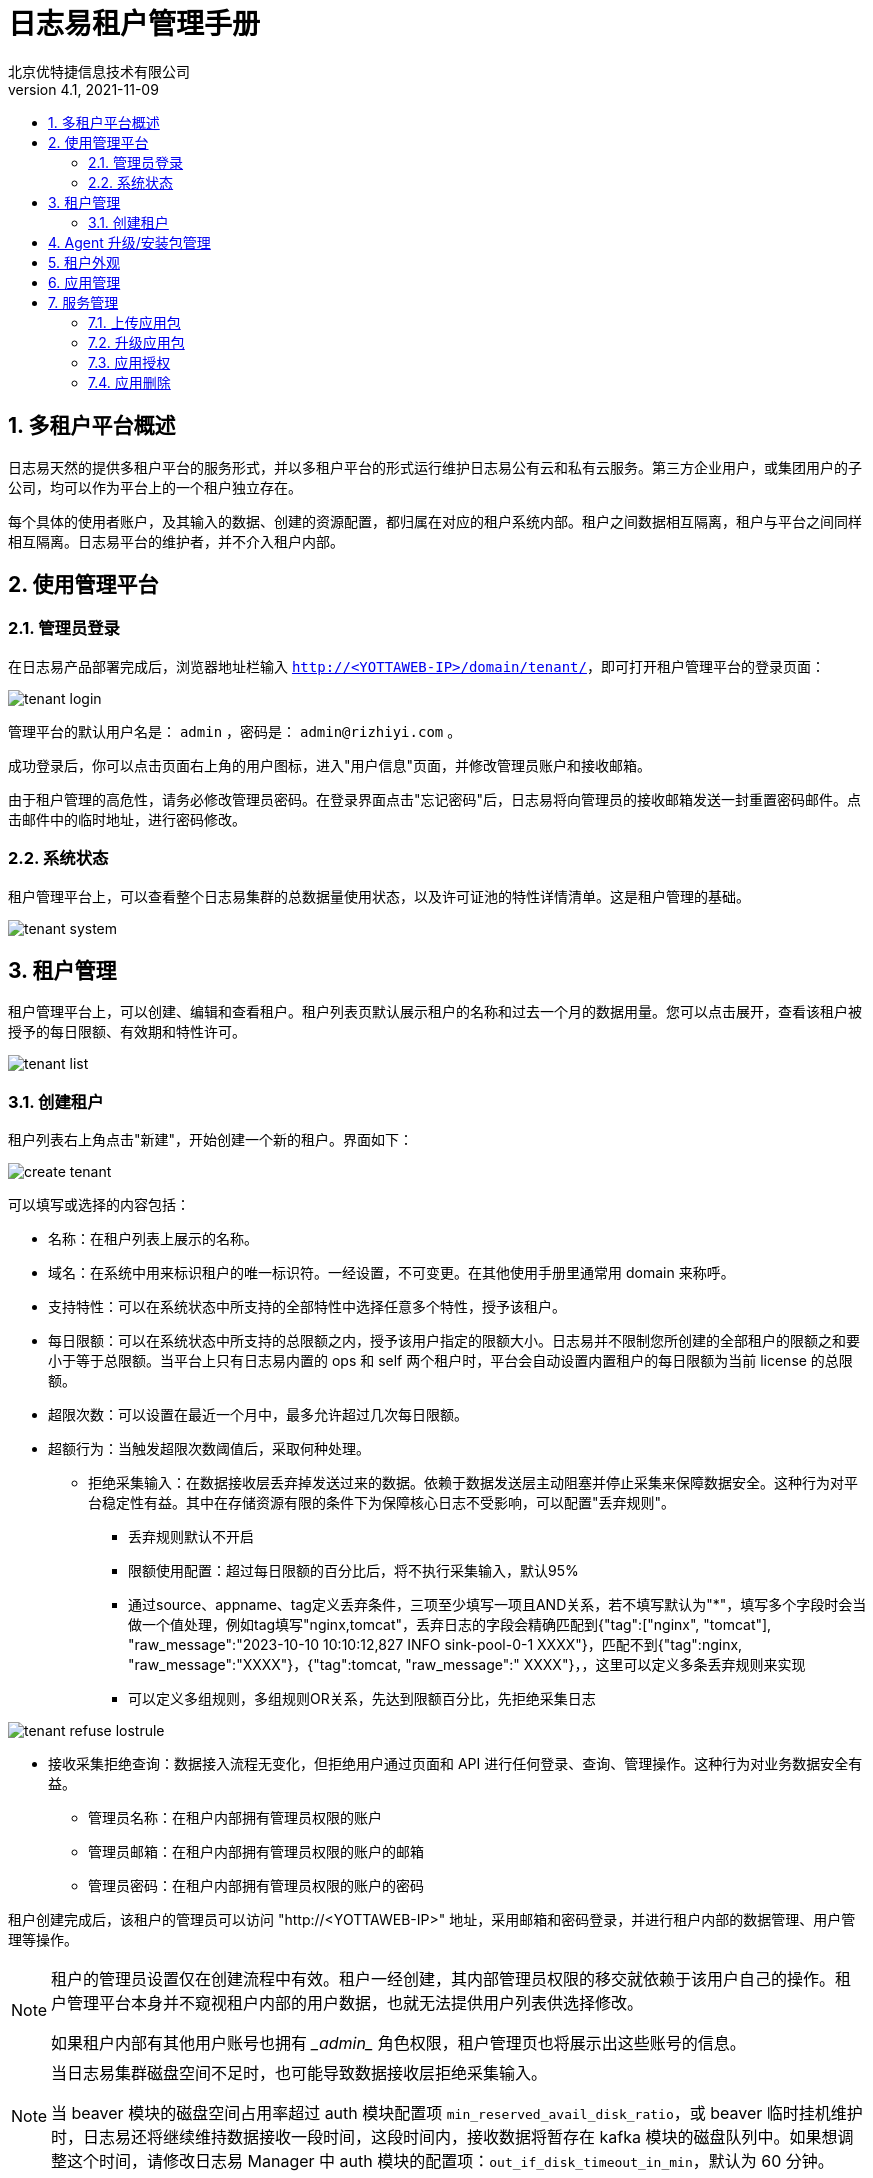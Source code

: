 = 日志易租户管理手册
北京优特捷信息技术有限公司
v4.1, 2021-11-09
:encoding: utf-8
:lang: en
:toc: left
:toclevels: 4
:toc-title:
:back-cover-image: image:resources/bckcover.jpg[]
:stylesheet: resources/css/yottastyle.css
:numbered:

== 多租户平台概述

日志易天然的提供多租户平台的服务形式，并以多租户平台的形式运行维护日志易公有云和私有云服务。第三方企业用户，或集团用户的子公司，均可以作为平台上的一个租户独立存在。

每个具体的使用者账户，及其输入的数据、创建的资源配置，都归属在对应的租户系统内部。租户之间数据相互隔离，租户与平台之间同样相互隔离。日志易平台的维护者，并不介入租户内部。

== 使用管理平台

=== 管理员登录

在日志易产品部署完成后，浏览器地址栏输入 `http://<YOTTAWEB-IP>/domain/tenant/`，即可打开租户管理平台的登录页面：

image::images/tenant-login.png[]

管理平台的默认用户名是： `admin` ，密码是： `admin@rizhiyi.com` 。

成功登录后，你可以点击页面右上角的用户图标，进入"用户信息"页面，并修改管理员账户和接收邮箱。

由于租户管理的高危性，请务必修改管理员密码。在登录界面点击"忘记密码"后，日志易将向管理员的接收邮箱发送一封重置密码邮件。点击邮件中的临时地址，进行密码修改。

=== 系统状态

租户管理平台上，可以查看整个日志易集群的总数据量使用状态，以及许可证池的特性详情清单。这是租户管理的基础。

image::images/tenant-system.png[]

== 租户管理

租户管理平台上，可以创建、编辑和查看租户。租户列表页默认展示租户的名称和过去一个月的数据用量。您可以点击展开，查看该租户被授予的每日限额、有效期和特性许可。

image::images/tenant-list.png[]

=== 创建租户

租户列表右上角点击"新建"，开始创建一个新的租户。界面如下：

image::images/create-tenant.png[]

可以填写或选择的内容包括：

* 名称：在租户列表上展示的名称。
* 域名：在系统中用来标识租户的唯一标识符。一经设置，不可变更。在其他使用手册里通常用 domain 来称呼。
* 支持特性：可以在系统状态中所支持的全部特性中选择任意多个特性，授予该租户。
* 每日限额：可以在系统状态中所支持的总限额之内，授予该用户指定的限额大小。日志易并不限制您所创建的全部租户的限额之和要小于等于总限额。当平台上只有日志易内置的 ops 和 self 两个租户时，平台会自动设置内置租户的每日限额为当前 license 的总限额。
* 超限次数：可以设置在最近一个月中，最多允许超过几次每日限额。
* 超额行为：当触发超限次数阈值后，采取何种处理。
** 拒绝采集输入：在数据接收层丢弃掉发送过来的数据。依赖于数据发送层主动阻塞并停止采集来保障数据安全。这种行为对平台稳定性有益。其中在存储资源有限的条件下为保障核心日志不受影响，可以配置"丢弃规则"。
*** 丢弃规则默认不开启
*** 限额使用配置：超过每日限额的百分比后，将不执行采集输入，默认95%
*** 通过source、appname、tag定义丢弃条件，三项至少填写一项且AND关系，若不填写默认为"*"，填写多个字段时会当做一个值处理，例如tag填写"nginx,tomcat"，丢弃日志的字段会精确匹配到{"tag":["nginx", "tomcat"], "raw_message":"2023-10-10 10:10:12,827 INFO sink-pool-0-1 XXXX"}，匹配不到{"tag":nginx, "raw_message":"XXXX"}，{"tag":tomcat, "raw_message":" XXXX"}，，这里可以定义多条丢弃规则来实现
*** 可以定义多组规则，多组规则OR关系，先达到限额百分比，先拒绝采集日志

image::images/tenant_refuse_lostrule.png[]
   
** 接收采集拒绝查询：数据接入流程无变化，但拒绝用户通过页面和 API 进行任何登录、查询、管理操作。这种行为对业务数据安全有益。
* 管理员名称：在租户内部拥有管理员权限的账户
* 管理员邮箱：在租户内部拥有管理员权限的账户的邮箱
* 管理员密码：在租户内部拥有管理员权限的账户的密码

租户创建完成后，该租户的管理员可以访问 "http://<YOTTAWEB-IP>" 地址，采用邮箱和密码登录，并进行租户内部的数据管理、用户管理等操作。

[NOTE]
====
租户的管理员设置仅在创建流程中有效。租户一经创建，其内部管理员权限的移交就依赖于该用户自己的操作。租户管理平台本身并不窥视租户内部的用户数据，也就无法提供用户列表供选择修改。

如果租户内部有其他用户账号也拥有 \__admin__ 角色权限，租户管理页也将展示出这些账号的信息。
====

[NOTE]
====
当日志易集群磁盘空间不足时，也可能导致数据接收层拒绝采集输入。

当 beaver 模块的磁盘空间占用率超过 auth 模块配置项 `min_reserved_avail_disk_ratio`，或 beaver 临时挂机维护时，日志易还将继续维持数据接收一段时间，这段时间内，接收数据将暂存在 kafka 模块的磁盘队列中。如果想调整这个时间，请修改日志易 Manager 中 auth 模块的配置项：`out_if_disk_timeout_in_min`，默认为 60 分钟。
====

租户内角色权限的操作细节，请参阅《日志易使用手册》中"用户管理"相关章节。

== Agent 升级/安装包管理

日志易 Agent 的升级/安装包，在整个日志易平台上全局可用，故而在租户管理页面上统一维护。租户内部只需要选择具体某个版本分发即可。

界面如下：

image::images/tenant-agent-upload.png[]

选择升级/安装包，确定上传。等待上传进度完成。上传完成后，新的升级/安装包版本随即就会展示上页面列表上。

如图所示，升级包有5个不同版本，分别是：

* 支持AIX/HPUX的*nix版本；
* 支持Linux的32位版本；
* 支持Linux的64位版本；
* 支持Windows的32位版本；
* 支持Linux的带有数据库读取功能的64位版本。

日志易 Agent 安装包大小可能超出部分环境内对页面上传文件的大小限制。因此，日志易也提供从服务器端完成包上传的程序。通过堡垒机将安装包预先上传到服务器端后，登录日志易 yottaweb 服务器，执行如下指令即可：

 python yottaweb/api/resources/domainsystem/uploadAgent.py --path=/data/heka-3_0_0.10-linux-386.tar.gz --username=admin --password=tenantpassword

目前界面升级仅支持相同序列的版本升级，如果需要交叉版本切换，请手工登录服务器完成替换工作。

== 租户外观

租户界面的大多数配置均可以在租户内部的系统设置中通过"外观"配置修改。只有登录页 Logo 图，在此处修改。Logo 图尺寸要求为 75px*30px；仅支持png格式，文件必须小于1M。点击"替换"，选择文件上传即可。

== 应用管理

租户平台的应用管理包含了系统应用和自定义应用，其中系统应用只能在租户平台完成授权操作，升级包和删除需要在manager管理系统完成。这里主要展开自定义应用包的操作。

== 服务管理

服务管理，可配置用户LDAP接入以支持登录日志易系统。

用户LDAP接入包含了四部分：LDAP连接配置、基础配置、过滤配置、属性映射配置，其中LDAP连接配置、基础配置、过滤配置是必须填写的，属性映射配置可根据需要设置。


启用LDAP：可以通过开关来控制，默认是关闭状态。

LDAP连接配置：

* 服务器地址：LDAP的服务器地址，支持域名和IP地址
* 端口：LDAP服务的端口号
* 加密方式：默认加密方式plain, 可选start_tls，ldaps，如果是start_tls或者ldaps加密方式，需要添加相关证书路径
** CA证书(ca_cert_file)：填写CA证书的完整文件路径
** 私有证书(private_cert_file)：填写CA私有证书的完整文件路径，需要和 private_key_file 同时配置
** 私有锁文件(private_key_file)：填写CA证书的私钥路径，需要和 private_cert_file 同时配置
* 域信息：LDAP域信息，即查找范围，例如：ou=People,dc=github,dc=com，设置多个域查找范围，可以;隔开，例如ou=xxx,dc=github,dc=com;ou=yyy,dc=github,dc=com
* LDAP管理员用户名称：输入LDAP管理员用户名
* LDAP管理员密码：输入LDAP管理员用户密码

image::images/ldap_config.png[]

基础配置：

* 日志易租户内管理员用户：待同步的日志易租户内管理员用户ID，默认推荐使用租户下的admin账号id
* 日志易租户ID：待同步的日志易租户ID
* 数据集ID：LDAP过来的用户默认搜索的数据集ID数据集需要提前建立好，-1代表全部

image::images/ldap-baseconfig.png[]

过滤配置：

* 用户过滤条件：LDAP用户查询的过滤条件，例如：(objectClass=*)，当LDAP域内OU数据量过大时，可以利用user_filter减少查询范围
* 用户过滤设置：使用用户名登录时过滤某个用户，对应在LDAP中用户名的属性，一般是cn

image::images/ldap-fliterconfig.png[]

属性映射配置：

* 邮箱过滤设置：使用邮箱登录时过滤某个用户，对应在LDAP中邮箱的属性，一般是mail
* 邮箱服务器地址：如果登录用户在LDAP域中mail字段为空，鉴于日志易系统中email是必填的，所以使用用户名和本字段拼成该用户邮箱
* 用户归属用户组设置：LDAP过来的用户默认放到哪个用户分组，这里写的是用户分组的ID，用户分组需要提前建立好
* 全用户名映射设置：将LDAP中用户名中与平台中的fullname进行映射配置
* 手机映射设置：将LDAP中手机中与平台中的phone进行映射配置
* 部门信息映射设置：LDAP中记录用户所属部门的字段名称。例如：departmentNumber
* 部门与日志易用户组关系映射配置：LDAP中记录的用户所属部门，与日志易中对应用户分组ID的映射关系，多分组ID用逗号, 分割，多组映射关系用双竖线||分割。例如：dba=4||mobile=2,4，表示：LDAP中dba部门的用户登录到日志易后，自动映射为日志易内分组ID为4的用户分组员；mobile部门的用户自动映射为日志易内分组ID为2和4的用户分组成员；其他用户依然保留在default_user_group_id设置的默认用户分组中。

   注意：当启用LDAP控制用户分组(即group_attribute_name、groups_mapping有值)后，在“权限->用户分组”做任何修改变更无效。
* 分组用户登录设置：LDAP用户，仅映射分组的用户可登录
* 用户名后缀：LDAP用户在日志易中的用户名后缀

image::images/ldap-attributeconfig.png[]

注意：

* 兼容升级问题
** 低版本用户LDAP接入是通过manager配置项管理的，升级到高版本，租户:LDAP页面会通过升级脚本读取manager配置项展示出来:
** 当用户进入租户:LDAP页面点击”保存”后会写入到数据库，之后租户:LDAP页面跟manager:LDAP配置项没有关系；
** 租户:LDAP启动生效后，作为用户LDAP配置校验唯一入口，也就是说manager:LDAP失效:
* 用户LDAP失效后，不影响admin用户登录，其他普通用户会受到影响。

=== 上传应用包

点击右上角的”上传“，这里仅支持自定义应用包的安装和升级，选择已制作的应用包或者从系统导出的应用包后，系统>会自动识别出当前的应用名称、系统标识。自定义应用安装完成后，需要以admin账户登录日志易系统去激活该应用。

image::images/tenant_app_upload.png[]

上传应用包，系统会根据应用uuid来判断是安装操作还是升级操作。应用uuid不存在为初始化安装，存在则为升级操作，升级操作要求版本号必须大于当前版本。

初次安装应用注意事项：

* 只有安装应用包，可修改应用名称和系统标识；
* 应用名称允许为中文、英文字母、数字、下划线_、短横线-，且不可以为纯数字；
* 系统标识允许为英文字母、数字、下划线_、短横线-，且不可以为纯数字；
* 应用名称不可以为日志易自身的名称default_search、系统应用名称（如：观察易lunaxee等）、其他日志易系统已占用的名称（如：yottaweb）,建议根据客户现场实际应用来命名；
* 新安装的应用默认授权给ops租户。

=== 升级应用包

image::images/tenant_app_update_upload.png[]

点击”继续安装“完成升级操作后，版本号会自动加1。

升级应用注意事项：

* 升级应用，不可以修改应用名称和系统标识；
* 升级应用版本号必须大于当前版本

=== 应用授权

初次安装的自定义应用默认授权ops租户，点击”授权“可回收或者授权到其他租户。

image::images/tenant_app_auth.png[]

=== 应用删除

点击”删除“，应用彻底从租户平台以及日志易平台删除。


